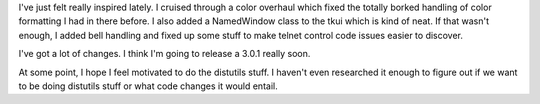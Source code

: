 .. title: more Lyntin updates
.. slug: status4
.. date: 2002-12-30 20:51:55
.. tags: dev, lyntin, python

I've just felt really inspired lately.  I cruised through a color
overhaul which fixed the totally borked handling of color formatting
I had in there before.  I also added a NamedWindow class to the
tkui which is kind of neat.  If that wasn't enough, I added bell
handling and fixed up some stuff to make telnet control code
issues easier to discover.

I've got a lot of changes.  I think I'm going to release a 3.0.1
really soon.

At some point, I hope I feel motivated to do the distutils stuff.
I haven't even researched it enough to figure out if we want to
be doing distutils stuff or what code changes it would entail.
